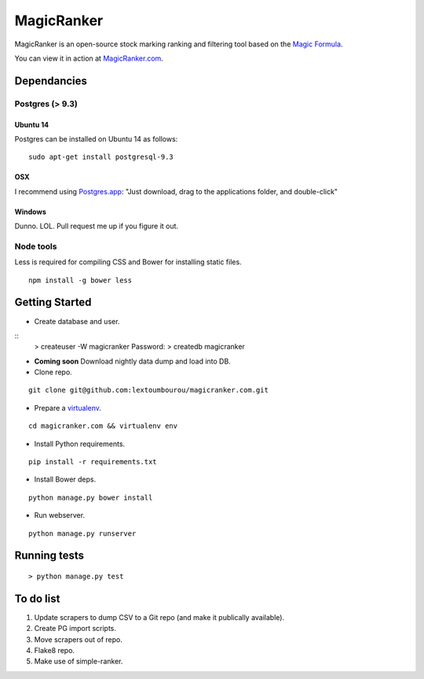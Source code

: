 MagicRanker
===========

MagicRanker is an open-source stock marking ranking and filtering tool based on the `Magic Formula <http://www.magicformulainvesting.com/>`_.

You can view it in action at `MagicRanker.com <http://MagicRanker.com>`_.

Dependancies
------------

Postgres (> 9.3)
^^^^^^^^^^^^^^^^

Ubuntu 14
``````````

Postgres can be installed on Ubuntu 14 as follows:

::

     sudo apt-get install postgresql-9.3

OSX
````

I recommend using `Postgres.app <http://postgresapp.com/>`_: "Just download, drag to the applications folder, and double-click"

Windows
```````

Dunno. LOL. Pull request me up if you figure it out.


Node tools
^^^^^^^^^^

Less is required for compiling CSS and Bower for installing static files.

::

    npm install -g bower less


Getting Started
---------------

* Create database and user.

::
    > createuser -W magicranker
    Password:
    > createdb magicranker

* **Coming soon** Download nightly data dump and load into DB.

* Clone repo.

::
  
    git clone git@github.com:lextoumbourou/magicranker.com.git

* Prepare a `virtualenv <http://virtualenv.readthedocs.org/en/latest/>`_.

::

    cd magicranker.com && virtualenv env

* Install Python requirements.

::

    pip install -r requirements.txt

* Install Bower deps.

::

    python manage.py bower install

* Run webserver.

::

     python manage.py runserver

Running tests
-------------

::

    > python manage.py test


To do list
-----------

1. Update scrapers to dump CSV to a Git repo (and make it publically available).
2. Create PG import scripts.
3. Move scrapers out of repo.
4. Flake8 repo.
5. Make use of simple-ranker.
